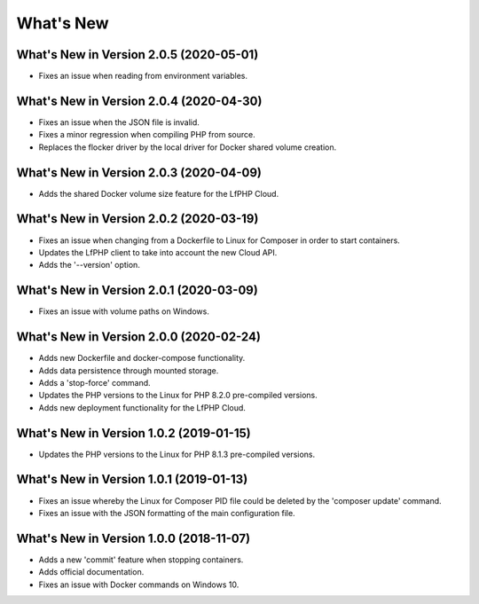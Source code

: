 .. _WhatsNewAnchor:

What's New
==========


What's New in Version 2.0.5 (2020-05-01)
----------------------------------------

- Fixes an issue when reading from environment variables.


What's New in Version 2.0.4 (2020-04-30)
----------------------------------------

* Fixes an issue when the JSON file is invalid.
* Fixes a minor regression when compiling PHP from source.
* Replaces the flocker driver by the local driver for Docker shared volume creation.


What's New in Version 2.0.3 (2020-04-09)
----------------------------------------

* Adds the shared Docker volume size feature for the LfPHP Cloud.


What's New in Version 2.0.2 (2020-03-19)
----------------------------------------

* Fixes an issue when changing from a Dockerfile to Linux for Composer in order to start containers.
* Updates the LfPHP client to take into account the new Cloud API.
* Adds the '--version' option.


What's New in Version 2.0.1 (2020-03-09)
----------------------------------------

* Fixes an issue with volume paths on Windows.


What's New in Version 2.0.0 (2020-02-24)
----------------------------------------

* Adds new Dockerfile and docker-compose functionality.
* Adds data persistence through mounted storage.
* Adds a 'stop-force' command.
* Updates the PHP versions to the Linux for PHP 8.2.0 pre-compiled versions.
* Adds new deployment functionality for the LfPHP Cloud.


What's New in Version 1.0.2 (2019-01-15)
----------------------------------------

* Updates the PHP versions to the Linux for PHP 8.1.3 pre-compiled versions.


What's New in Version 1.0.1 (2019-01-13)
----------------------------------------

* Fixes an issue whereby the Linux for Composer PID file could be deleted by the 'composer update' command.

* Fixes an issue with the JSON formatting of the main configuration file.


What's New in Version 1.0.0 (2018-11-07)
----------------------------------------

* Adds a new 'commit' feature when stopping containers.

* Adds official documentation.

* Fixes an issue with Docker commands on Windows 10.
